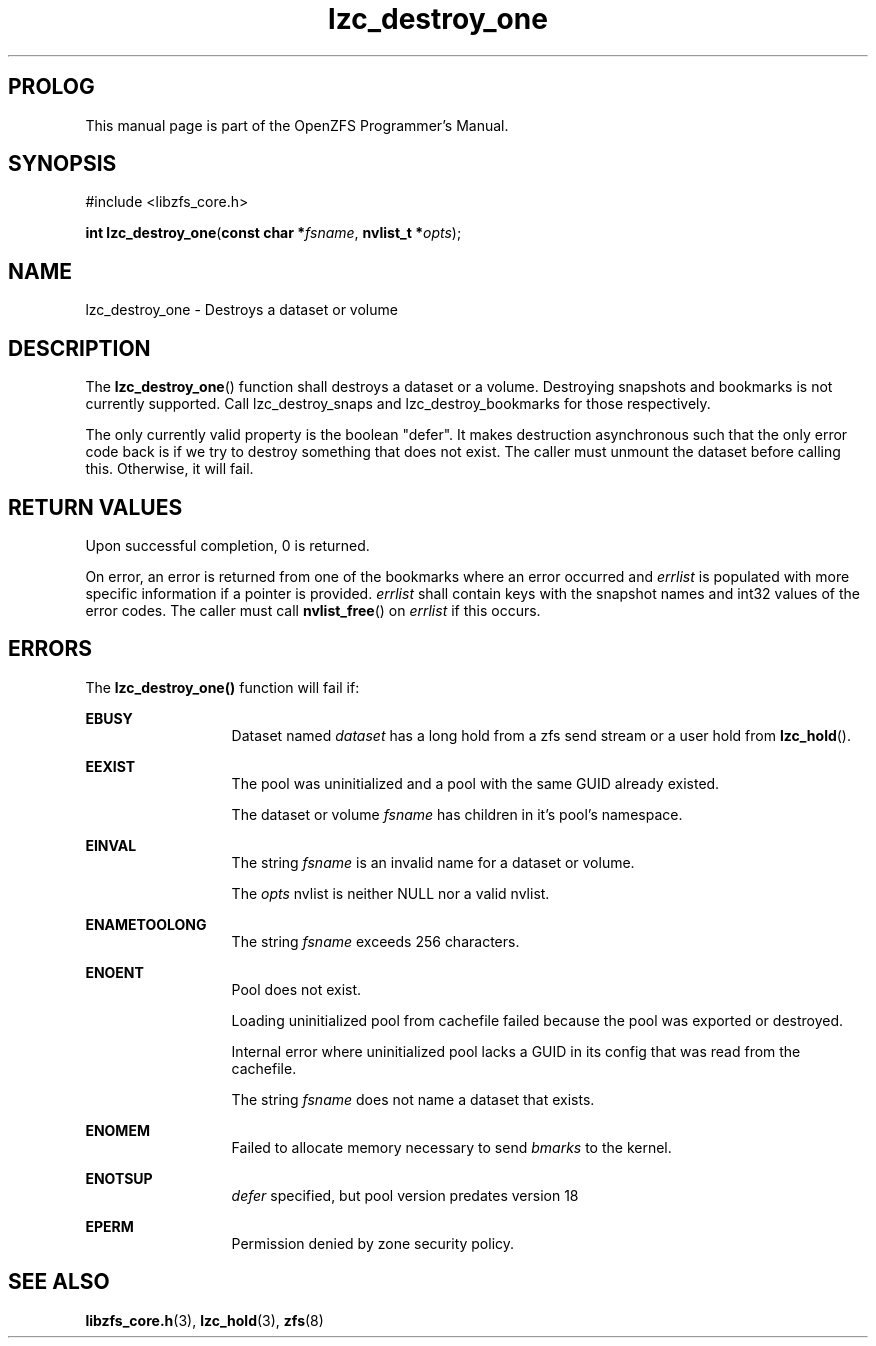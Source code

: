 '\" t
.\"
.\" CDDL HEADER START
.\"
.\" The contents of this file are subject to the terms of the
.\" Common Development and Distribution License (the "License").
.\" You may not use this file except in compliance with the License.
.\"
.\" You can obtain a copy of the license at usr/src/OPENSOLARIS.LICENSE
.\" or http://www.opensolaris.org/os/licensing.
.\" See the License for the specific language governing permissions
.\" and limitations under the License.
.\"
.\" When distributing Covered Code, include this CDDL HEADER in each
.\" file and include the License file at usr/src/OPENSOLARIS.LICENSE.
.\" If applicable, add the following below this CDDL HEADER, with the
.\" fields enclosed by brackets "[]" replaced with your own identifying
.\" information: Portions Copyright [yyyy] [name of copyright owner]
.\"
.\" CDDL HEADER END
.\"
.\"
.\" Copyright 2015 ClusterHQ Inc. All rights reserved.
.\"
.TH lzc_destroy_one 3 "2015 JUL 7" "OpenZFS" "OpenZFS Programmer's Manual"

.SH PROLOG
This manual page is part of the OpenZFS Programmer's Manual.

.SH SYNOPSIS
#include <libzfs_core.h>

\fBint\fR \fBlzc_destroy_one\fR(\fBconst char *\fR\fIfsname\fR, \fBnvlist_t *\fR\fIopts\fR);

.SH NAME
lzc_destroy_one \- Destroys a dataset or volume

.SH DESCRIPTION
.LP
The \fBlzc_destroy_one\fR() function shall destroys a dataset or a volume.
Destroying snapshots and bookmarks is not currently supported.
Call lzc_destroy_snaps and lzc_destroy_bookmarks for those respectively.

The only currently valid property is the boolean "defer".
It makes destruction asynchronous such that the only error code back is if we try to destroy something that does not exist.
The caller must unmount the dataset before calling this.
Otherwise, it will fail.

.SH RETURN VALUES
.sp
.LP
Upon successful completion, 0 is returned.
.sp
On error, an error is returned from one of the bookmarks where an error occurred and \fIerrlist\fR is populated with more specific information if a pointer is provided.
\fIerrlist\fR shall contain keys with the snapshot names and int32 values of the error codes.
The caller must call \fBnvlist_free\fR() on \fIerrlist\fR if this occurs.
.SH ERRORS
.sp
.LP
The \fBlzc_destroy_one()\fR function will fail if:
.sp
.ne 2
.na
\fB\fBEBUSY\fR\fR
.ad
.RS 13n
Dataset named \fIdataset\fR has a long hold from a zfs send stream or a user hold from \fBlzc_hold\fR().
.RE

.sp
.ne 2
.na
\fB\fBEEXIST\fR\fR
.ad
.RS 13n
The pool was uninitialized and a pool with the same GUID already existed.
.sp
The dataset or volume \fIfsname\fR has children in it's pool's namespace.
.RE

.sp
.ne 2
.na
\fB\fBEINVAL\fR\fR
.ad
.RS 13n
The string \fIfsname\fR is an invalid name for a dataset or volume.
.sp
The \fIopts\fR nvlist is neither NULL nor a valid nvlist.
.RE

.sp
.ne 2
.na
\fB\fBENAMETOOLONG\fR\fR
.ad
.RS 13n
The string \fIfsname\fR exceeds 256 characters.
.RE

.sp
.ne 2
.na
\fB\fBENOENT\fR\fR
.ad
.RS 13n
Pool does not exist.
.sp
Loading uninitialized pool from cachefile failed because the pool was exported or destroyed.
.sp
Internal error where uninitialized pool lacks a GUID in its config that was read from the cachefile.
.sp
The string \fIfsname\fR does not name a dataset that exists.
.RE

.sp
.ne 2
.na
\fB\fBENOMEM\fR\fR
.ad
.RS 13n
Failed to allocate memory necessary to send \fIbmarks\fR to the kernel.
.RE

.sp
.ne 2
.na
\fB\fBENOTSUP\fR\fR
.ad
.RS 13n
\fIdefer\fR specified, but pool version predates version 18
.RE

.sp
.ne 2
.na
\fB\fBEPERM\fR\fR
.ad
.RS 13n
Permission denied by zone security policy.
.RE

.SH SEE ALSO
.sp
.LP
\fBlibzfs_core.h\fR(3), \fBlzc_hold\fR(3), \fBzfs\fR(8)
